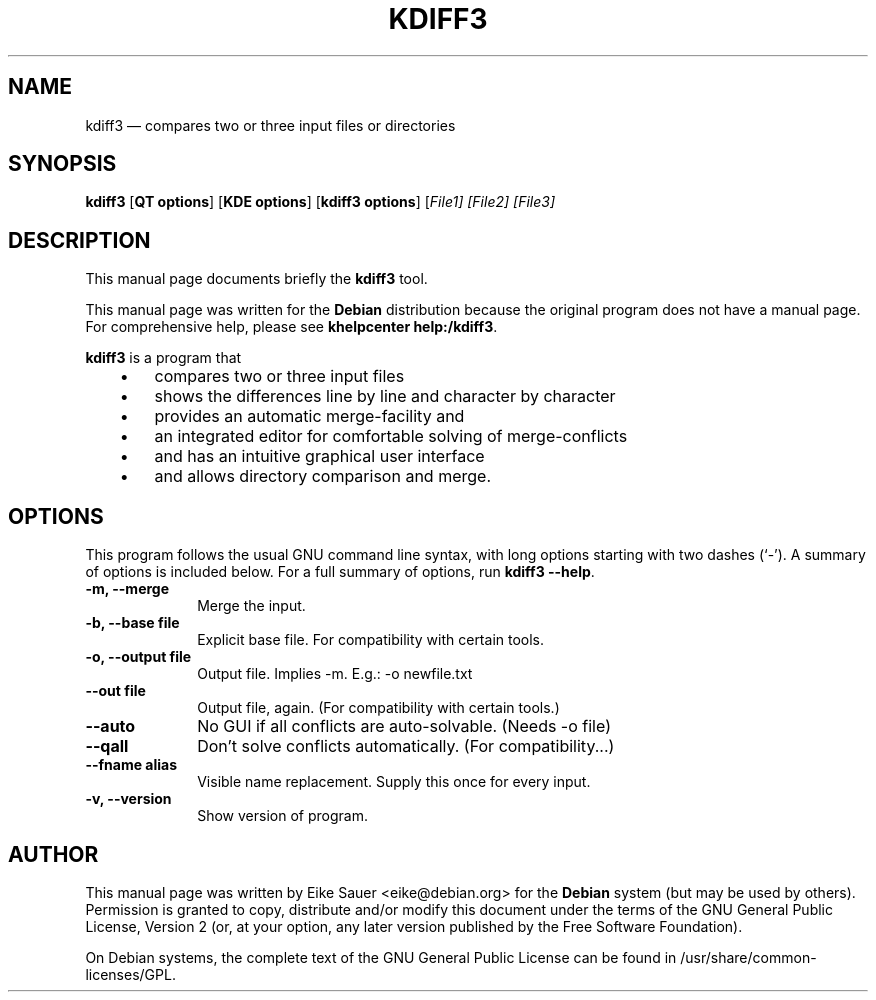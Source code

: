 .\" $Header$
.\"
.\"	transcript compatibility for postscript use.
.\"
.\"	synopsis:  .P! <file.ps>
.\"
.de P!
.fl
\!!1 setgray
.fl
\\&.\"
.fl
\!!0 setgray
.fl			\" force out current output buffer
\!!save /psv exch def currentpoint translate 0 0 moveto
\!!/showpage{}def
.fl			\" prolog
.sy sed -e 's/^/!/' \\$1\" bring in postscript file
\!!psv restore
.
.de pF
.ie     \\*(f1 .ds f1 \\n(.f
.el .ie \\*(f2 .ds f2 \\n(.f
.el .ie \\*(f3 .ds f3 \\n(.f
.el .ie \\*(f4 .ds f4 \\n(.f
.el .tm ? font overflow
.ft \\$1
..
.de fP
.ie     !\\*(f4 \{\
.	ft \\*(f4
.	ds f4\"
'	br \}
.el .ie !\\*(f3 \{\
.	ft \\*(f3
.	ds f3\"
'	br \}
.el .ie !\\*(f2 \{\
.	ft \\*(f2
.	ds f2\"
'	br \}
.el .ie !\\*(f1 \{\
.	ft \\*(f1
.	ds f1\"
'	br \}
.el .tm ? font underflow
..
.ds f1\"
.ds f2\"
.ds f3\"
.ds f4\"
'\" t 
.ta 8n 16n 24n 32n 40n 48n 56n 64n 72n  
.TH "KDIFF3" "1" 
.SH "NAME" 
kdiff3 \(em compares two or three input files or directories 
.SH "SYNOPSIS" 
.PP 
\fBkdiff3\fR [\fBQT options\fP]  [\fBKDE options\fP]  [\fBkdiff3 options\fP]  [\fB\fIFile1\fR\fP]  [\fB\fIFile2\fR\fP]  [\fB\fIFile3\fR\fP]  
.SH "DESCRIPTION" 
.PP 
This manual page documents briefly the 
\fBkdiff3\fR tool. 
.PP 
This manual page was written for the \fBDebian\fP distribution 
because the original program does not have a manual page. 
For comprehensive help, please see \fBkhelpcenter help:/kdiff3\fR. 
 
.PP 
\fBkdiff3\fR is a program that 
 
.IP "   \(bu" 6 
compares two or three input files  
.IP "   \(bu" 6 
shows the differences line by line and character by character  
.IP "   \(bu" 6 
provides an automatic merge-facility and  
.IP "   \(bu" 6 
an integrated editor for comfortable solving of merge-conflicts  
.IP "   \(bu" 6 
and has an intuitive graphical user interface  
.IP "   \(bu" 6 
and allows directory comparison and merge.  	 
.SH "OPTIONS" 
.PP 
This program follows the usual GNU command line syntax, 
with long options starting with two dashes (`-').  A summary of 
options is included below. For a full summary of options, run 
\fBkdiff3 --help\fR. 
 
 
.IP "\fB-m, --merge\fP         " 10 
Merge the input. 
.IP "\fB-b, --base file\fP         " 10 
Explicit base file. For compatibility with certain tools. 
.IP "\fB-o, --output file\fP         " 10 
Output file. Implies -m. E.g.: -o newfile.txt 
.IP "\fB--out file\fP         " 10 
Output file, again. (For compatibility with certain tools.) 
.IP "\fB--auto\fP         " 10 
No GUI if all conflicts are auto-solvable. (Needs -o file) 
.IP "\fB--qall\fP         " 10 
Don't solve conflicts automatically. (For compatibility...) 
.IP "\fB--fname alias\fP         " 10 
Visible name replacement. Supply this once for every input. 
.IP "\fB-v, --version\fP         " 10 
Show version of program.    
.SH "AUTHOR" 
.PP 
This manual page was written by Eike Sauer <eike@debian.org> for 
the \fBDebian\fP system (but may be used by others).  Permission is 
granted to copy, distribute and/or modify this document under 
the terms of the GNU General Public License, Version 2 
(or, at your option, any later version published by the Free 
Software Foundation). 
 
.PP 
On Debian systems, the complete text of the GNU General Public 
License can be found in /usr/share/common-licenses/GPL. 
 
.\" created by instant / docbook-to-man, Fri 07 Nov 2003, 15:46 
